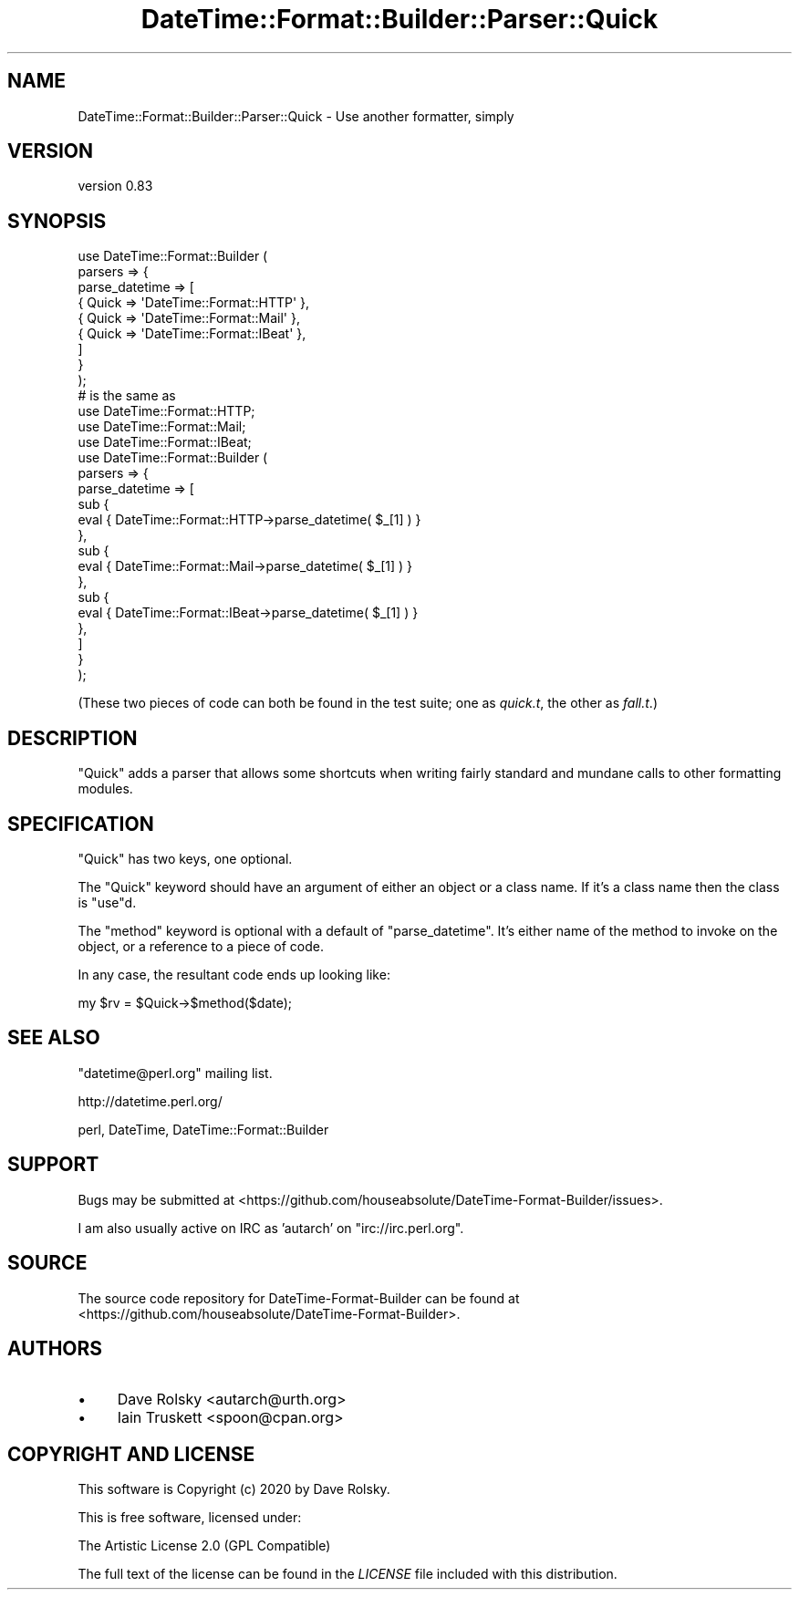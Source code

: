 .\" -*- mode: troff; coding: utf-8 -*-
.\" Automatically generated by Pod::Man 5.01 (Pod::Simple 3.43)
.\"
.\" Standard preamble:
.\" ========================================================================
.de Sp \" Vertical space (when we can't use .PP)
.if t .sp .5v
.if n .sp
..
.de Vb \" Begin verbatim text
.ft CW
.nf
.ne \\$1
..
.de Ve \" End verbatim text
.ft R
.fi
..
.\" \*(C` and \*(C' are quotes in nroff, nothing in troff, for use with C<>.
.ie n \{\
.    ds C` ""
.    ds C' ""
'br\}
.el\{\
.    ds C`
.    ds C'
'br\}
.\"
.\" Escape single quotes in literal strings from groff's Unicode transform.
.ie \n(.g .ds Aq \(aq
.el       .ds Aq '
.\"
.\" If the F register is >0, we'll generate index entries on stderr for
.\" titles (.TH), headers (.SH), subsections (.SS), items (.Ip), and index
.\" entries marked with X<> in POD.  Of course, you'll have to process the
.\" output yourself in some meaningful fashion.
.\"
.\" Avoid warning from groff about undefined register 'F'.
.de IX
..
.nr rF 0
.if \n(.g .if rF .nr rF 1
.if (\n(rF:(\n(.g==0)) \{\
.    if \nF \{\
.        de IX
.        tm Index:\\$1\t\\n%\t"\\$2"
..
.        if !\nF==2 \{\
.            nr % 0
.            nr F 2
.        \}
.    \}
.\}
.rr rF
.\" ========================================================================
.\"
.IX Title "DateTime::Format::Builder::Parser::Quick 3pm"
.TH DateTime::Format::Builder::Parser::Quick 3pm 2020-08-09 "perl v5.38.2" "User Contributed Perl Documentation"
.\" For nroff, turn off justification.  Always turn off hyphenation; it makes
.\" way too many mistakes in technical documents.
.if n .ad l
.nh
.SH NAME
DateTime::Format::Builder::Parser::Quick \- Use another formatter, simply
.SH VERSION
.IX Header "VERSION"
version 0.83
.SH SYNOPSIS
.IX Header "SYNOPSIS"
.Vb 9
\&    use DateTime::Format::Builder (
\&        parsers => {
\&            parse_datetime => [
\&                { Quick => \*(AqDateTime::Format::HTTP\*(Aq },
\&                { Quick => \*(AqDateTime::Format::Mail\*(Aq },
\&                { Quick => \*(AqDateTime::Format::IBeat\*(Aq },
\&            ]
\&        }
\&    );
\&
\&    # is the same as
\&
\&    use DateTime::Format::HTTP;
\&    use DateTime::Format::Mail;
\&    use DateTime::Format::IBeat;
\&
\&    use DateTime::Format::Builder (
\&        parsers => {
\&            parse_datetime => [
\&                sub {
\&                    eval { DateTime::Format::HTTP\->parse_datetime( $_[1] ) }
\&                },
\&                sub {
\&                    eval { DateTime::Format::Mail\->parse_datetime( $_[1] ) }
\&                },
\&                sub {
\&                    eval { DateTime::Format::IBeat\->parse_datetime( $_[1] ) }
\&                },
\&            ]
\&        }
\&    );
.Ve
.PP
(These two pieces of code can both be found in the test suite; one as
\&\fIquick.t\fR, the other as \fIfall.t\fR.)
.SH DESCRIPTION
.IX Header "DESCRIPTION"
\&\f(CW\*(C`Quick\*(C'\fR adds a parser that allows some shortcuts when writing fairly standard
and mundane calls to other formatting modules.
.SH SPECIFICATION
.IX Header "SPECIFICATION"
\&\f(CW\*(C`Quick\*(C'\fR has two keys, one optional.
.PP
The \f(CW\*(C`Quick\*(C'\fR keyword should have an argument of either an object or a class
name. If it's a class name then the class is \f(CW\*(C`use\*(C'\fRd.
.PP
The \f(CW\*(C`method\*(C'\fR keyword is optional with a default of \f(CW\*(C`parse_datetime\*(C'\fR. It's
either name of the method to invoke on the object, or a reference to a piece
of code.
.PP
In any case, the resultant code ends up looking like:
.PP
.Vb 1
\&    my $rv = $Quick\->$method($date);
.Ve
.SH "SEE ALSO"
.IX Header "SEE ALSO"
\&\f(CW\*(C`datetime@perl.org\*(C'\fR mailing list.
.PP
http://datetime.perl.org/
.PP
perl, DateTime,
DateTime::Format::Builder
.SH SUPPORT
.IX Header "SUPPORT"
Bugs may be submitted at <https://github.com/houseabsolute/DateTime\-Format\-Builder/issues>.
.PP
I am also usually active on IRC as 'autarch' on \f(CW\*(C`irc://irc.perl.org\*(C'\fR.
.SH SOURCE
.IX Header "SOURCE"
The source code repository for DateTime-Format-Builder can be found at <https://github.com/houseabsolute/DateTime\-Format\-Builder>.
.SH AUTHORS
.IX Header "AUTHORS"
.IP \(bu 4
Dave Rolsky <autarch@urth.org>
.IP \(bu 4
Iain Truskett <spoon@cpan.org>
.SH "COPYRIGHT AND LICENSE"
.IX Header "COPYRIGHT AND LICENSE"
This software is Copyright (c) 2020 by Dave Rolsky.
.PP
This is free software, licensed under:
.PP
.Vb 1
\&  The Artistic License 2.0 (GPL Compatible)
.Ve
.PP
The full text of the license can be found in the
\&\fILICENSE\fR file included with this distribution.
